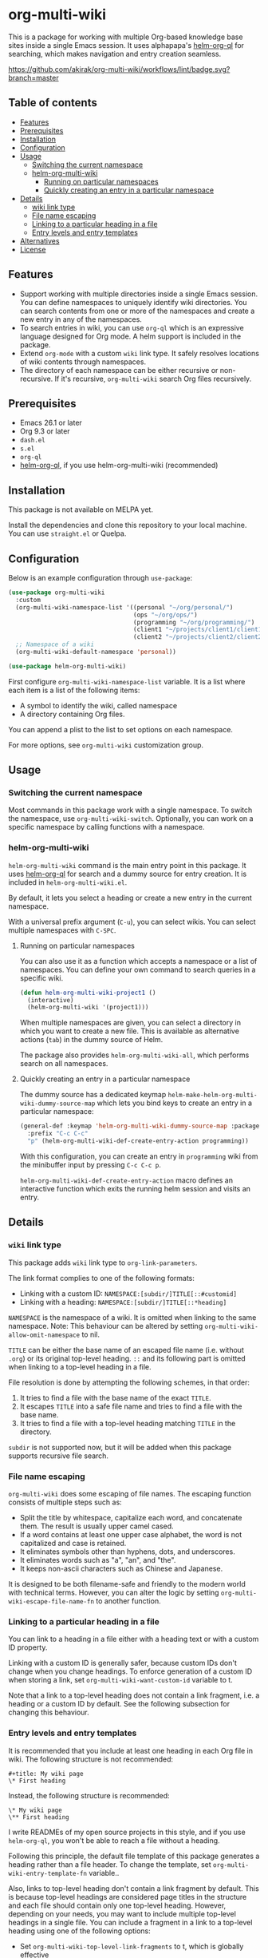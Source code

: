 # -*- mode: org; mode: org-make-toc -*-
* org-multi-wiki
This is a package for working with multiple Org-based knowledge base sites inside a single Emacs session.
It uses alphapapa's [[https://github.com/alphapapa/org-ql][helm-org-ql]] for searching, which makes navigation and entry creation seamless.

[[https://github.com/akirak/org-multi-wiki/workflows/lint/badge.svg?branch=master][https://github.com/akirak/org-multi-wiki/workflows/lint/badge.svg?branch=master]]
** Table of contents
:PROPERTIES:
:TOC: siblings
:END:
-  [[#features][Features]]
-  [[#prerequisites][Prerequisites]]
-  [[#installation][Installation]]
-  [[#configuration][Configuration]]
-  [[#usage][Usage]]
  -  [[#switching-the-current-namespace][Switching the current namespace]]
  -  [[#helm-org-multi-wiki][helm-org-multi-wiki]]
    -  [[#running-on-particular-namespaces][Running on particular namespaces]]
    -  [[#quickly-creating-an-entry-in-a-particular-namespace][Quickly creating an entry in a particular namespace]]
-  [[#details][Details]]
  -  [[#wiki-link-type][wiki link type]]
  -  [[#file-name-escaping][File name escaping]]
  -  [[#linking-to-a-particular-heading-in-a-file][Linking to a particular heading in a file]]
  -  [[#entry-levels-and-entry-templates][Entry levels and entry templates]]
-  [[#alternatives][Alternatives]]
-  [[#license][License]]

** Features
- Support working with multiple directories inside a single Emacs session. You can define namespaces to uniquely identify wiki directories. You can search contents from one or more of the namespaces and create a new entry in any of the namespaces.
- To search entries in wiki, you can use =org-ql= which is an expressive language designed for Org mode. A helm support is included in the package.
- Extend =org-mode= with a custom =wiki= link type. It safely resolves locations of wiki contents through namespaces.
- The directory of each namespace can be either recursive or non-recursive. If it's recursive, =org-multi-wiki= search Org files recursively.
** Prerequisites
- Emacs 26.1 or later
- Org 9.3 or later
- =dash.el=
- =s.el=
- =org-ql=
- [[https://github.com/alphapapa/org-ql][helm-org-ql]], if you use helm-org-multi-wiki (recommended)
** Installation
This package is not available on MELPA yet.

Install the dependencies and clone this repository to your local machine.
You can use =straight.el= or Quelpa.
** Configuration
Below is an example configuration through =use-package=:

#+begin_src emacs-lisp
  (use-package org-multi-wiki
    :custom
    (org-multi-wiki-namespace-list '((personal "~/org/personal/")
                                     (ops "~/org/ops/")
                                     (programming "~/org/programming/")
                                     (client1 "~/projects/client1/client1-docs/")
                                     (client2 "~/projects/client2/client2-docs/")))
    ;; Namespace of a wiki
    (org-multi-wiki-default-namespace 'personal))

  (use-package helm-org-multi-wiki)
 #+end_src

First configure =org-multi-wiki-namespace-list= variable.
It is a list where each item is a list of the following items:

- A symbol to identify the wiki, called namespace
- A directory containing Org files.

You can append a plist to the list to set options on each namespace.

For more options, see =org-multi-wiki= customization group.
** Usage
*** Switching the current namespace
Most commands in this package work with a single namespace.
To switch the namespace, use =org-multi-wiki-switch=.
Optionally, you can work on a specific namespace by calling functions with a namespace.
*** helm-org-multi-wiki
=helm-org-multi-wiki= command is the main entry point in this package.
It uses [[https://github.com/alphapapa/org-ql#helm-org-ql][helm-org-ql]] for search and a dummy source for entry creation.
It is included in =helm-org-multi-wiki.el=.

By default, it lets you select a heading or create a new entry in the current namespace.

With a universal prefix argument (~C-u~), you can select wikis.
You can select multiple namespaces with ~C-SPC~.
**** Running on particular namespaces
:PROPERTIES:
:CREATED_TIME: [2020-02-22 Sat 14:34]
:END:
You can also use it as a function which accepts a namespace or a list of namespaces.
You can define your own command to search queries in a specific wiki.

#+begin_src emacs-lisp
  (defun helm-org-multi-wiki-project1 ()
    (interactive)
    (helm-org-multi-wiki '(project1)))
#+end_src

When multiple namespaces are given, you can select a directory in which you want to create a new file.
This is available as alternative actions (~tab~) in the dummy source of Helm.

The package also provides =helm-org-multi-wiki-all=, which performs search on all namespaces.
**** Quickly creating an entry in a particular namespace
:PROPERTIES:
:CREATED_TIME: [2020-02-22 Sat 14:35]
:END:
The dummy source has a dedicated keymap =helm-make-helm-org-multi-wiki-dummy-source-map= which lets you bind keys to create an entry in a particular namespace:

#+begin_src emacs-lisp
  (general-def :keymap 'helm-org-multi-wiki-dummy-source-map :package 'helm-org-multi-wiki
    :prefix "C-c C-c"
    "p" (helm-org-multi-wiki-def-create-entry-action programming))
#+end_src

With this configuration, you can create an entry in =programming= wiki from the minibuffer input by pressing ~C-c C-c p~.

=helm-org-multi-wiki-def-create-entry-action= macro defines an interactive function which exits the running helm session and visits an entry.
** Details
*** =wiki= link type
:PROPERTIES:
:CREATED_TIME: [2020-02-09 Sun 16:01]
:END:
This package adds =wiki= link type to =org-link-parameters=.

The link format complies to one of the following formats:

- Linking with a custom ID: =NAMESPACE:[subdir/]TITLE[::#customid]=
- Linking with a heading: =NAMESPACE:[subdir/]TITLE[::*heading]=

=NAMESPACE= is the namespace of a wiki. It is omitted when linking to the same namespace.
Note: This behaviour can be altered by setting =org-multi-wiki-allow-omit-namespace= to nil.

=TITLE= can be either the base name of an escaped file name (i.e. without =.org=) or its original top-level heading.
=::= and its following part is omitted when linking to a top-level heading in a file.

File resolution is done by attempting the following schemes, in that order:

1. It tries to find a file with the base name of the exact =TITLE=.
2. It escapes =TITLE= into a safe file name and tries to find a file with the base name.
3. It tries to find a file with a top-level heading matching =TITLE= in the directory.

=subdir= is not supported now, but it will be added when this package supports recursive file search.
*** File name escaping
:PROPERTIES:
:CREATED_TIME: [2020-03-14 Sat 20:04]
:END:
=org-multi-wiki= does some escaping of file names.
The escaping function consists of multiple steps such as:

- Split the title by whitespace, capitalize each word, and concatenate them. The result is usually upper camel cased.
- If a word contains at least one upper case alphabet, the word is not capitalized and case is retained.
- It eliminates symbols other than hyphens, dots, and underscores.
- It eliminates words such as "a", "an", and "the".
- It keeps non-ascii characters such as Chinese and Japanese.

It is designed to be both filename-safe and friendly to the modern world with technical terms.
However, you can alter the logic by setting =org-multi-wiki-escape-file-name-fn= to another function.
*** Linking to a particular heading in a file
You can link to a heading in a file either with a heading text or with a custom ID property.

Linking with a custom ID is generally safer, because custom IDs don't change when you change headings.
To enforce generation of a custom ID when storing a link, set =org-multi-wiki-want-custom-id= variable to t.

Note that a link to a top-level heading does not contain a link fragment, i.e. a heading or a custom ID by default.
See the following subsection for changing this behaviour.
*** Entry levels and entry templates
It is recommended that you include at least one heading in each Org file in wiki.
The following structure is not recommended:

#+begin_example
#+title: My wiki page
\* First heading
#+end_example

Instead, the following structure is recommended:

#+begin_example
\* My wiki page
\** First heading
#+end_example

I write READMEs of my open source projects in this style, and if you use =helm-org-ql=, you won't be able to reach a file without a heading.

Following this principle, the default file template of this package generates a heading rather than a file header.
To change the template, set =org-multi-wiki-entry-template-fn= variable..

Also, links to top-level heading don't contain a link fragment by default.
This is because top-level headings are considered page titles in the structure and each file should contain only one top-level heading.
However, depending on your needs, you may want to include multiple top-level headings in a single file.
You can include a fragment in a link to a top-level heading using one of the following options:

- Set =org-multi-wiki-top-level-link-fragments= to t, which is globally effective
- Set =:top-level-link-fragments= option in =org-multi-wiki-namespace-list=, which is locally effective
** Alternatives
There are several knowledge base systems for Emacs based on Org mode.

[[https://github.com/Kungsgeten/org-brain][org-brain]] and [[https://github.com/jethrokuan/org-roam][org-roam]] are especially powerful ones.
org-brain is based on the idea of concept mapping, and org-roam is a rudimentary replica of another software named Roam.
org-multi-wiki is not based on such a specific framework.
It focuses on search and entry creation and has built-in support for multiple namespaces.
It provides an infrastructure for building your own wiki system on top of Org mode.

[[https://github.com/abo-abo/plain-org-wiki][plain-org-wiki]] is the direct inspiration of this package.
org-multi-wiki supports multiple namespaces and takes advantage of =helm= and =org-ql= for providing a rich querying interface.
** License
GPLv3
